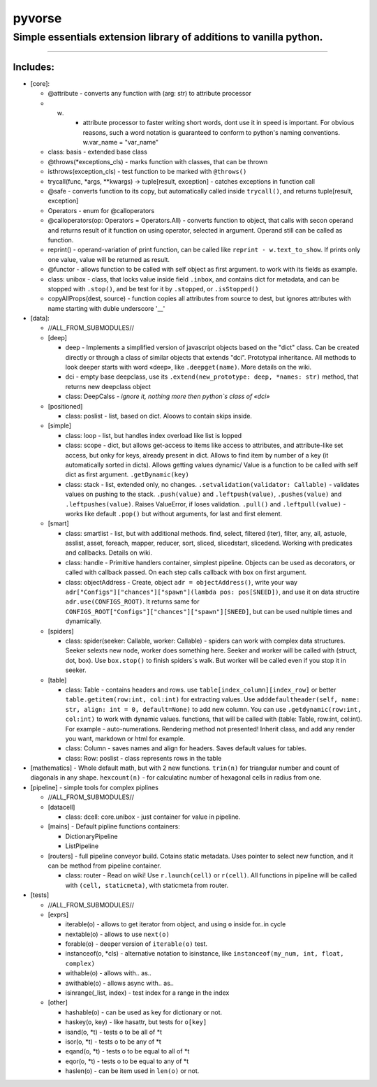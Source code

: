
pyvorse
=======

Simple essentials extension library of additions to vanilla python.
-------------------------------------------------------------------

----

Includes:
^^^^^^^^^


* [core]:

  * @attribute - converts any function with (arg: str) to attribute processor
  * w. - attribute processor to faster writing short words, dont use it in speed is important. For obvious reasons, such a word notation is guaranteed to conform to python's naming conventions. w.var_name = "var_name"
  * class: basis - extended base class
  * @throws(*exceptions_cls) - marks function with classes, that can be thrown
  * isthrows(exception_cls) - test function to be marked with ``@throws()``
  * trycall(func, *args, **kwargs) -> tuple[result, exception] - catches exceptions in function call
  * @safe - converts function to its copy, but automatically called inside ``trycall()``\ , and returns tuple[result, exception]
  * Operators - enum for @calloperators
  * @calloperators(op: Operators = Operators.All) - converts function to object, that calls with secon operand and returns result of it function on using operator, selected in argument. Operand still can be called as function.
  * reprint() - operand-variation of print function, can be called like ``reprint - w.text_to_show``. If prints only one value, value will be returned as result.
  * @functor - allows function to be called with self object as first argument. to work with its fields as example.
  * class: unibox - class, that locks value inside field ``.inbox``\ , and contains dict for metadata, and can be stopped with ``.stop()``\ , and be test for it by ``.stopped``\ , or ``.isStopped()``
  * copyAllProps(dest, source) - function copies all attributes from source to dest, but ignores attributes with name starting with duble underscore '__'

* [data]:

  * //ALL_FROM_SUBMODULES//
  * [deep]

    * deep - Implements a simplified version of javascript objects based on the "dict" class. Can be created directly or through a class of similar objects that extends "dci". Prototypal inheritance. All methods to look deeper starts with word «deep», like ``.deepget(name)``. More details on the wiki.
    * dci - empty base deepclass, use its ``.extend(new_prototype: deep, *names: str)`` method, that returns new deepclass object
    * class: DeepCalss - *ignore it, nothing more then python`s class of «dci»*

  * [positioned]

    * class: poslist - list, based on dict. Aloows to contain skips inside.

  * [simple]

    * class: loop - list, but handles index overload like list is lopped
    * class: scope - dict, but allows get-access to items like access to attributes, and attribute-like set access, but onky for keys, already present in dict. Allows to find item by number of a key (it automatically sorted in dicts). Allows getting values dynamic/ Value is a function to be called with self dict as first argument. ``.getDynamic(key)`` 
    * class: stack - list, extended only, no changes. ``.setvalidation(validator: Callable)`` - validates values on pushing to the stack. ``.push(value)`` and ``.leftpush(value)``\ , ``.pushes(value)`` and ``.leftpushes(value)``. Raises ValueError, if loses validation. ``.pull()`` and ``.leftpull(value)`` - works like default ``.pop()`` but without arguments, for last and first element.

  * [smart]

    * class: smartlist - list, but with additional methods. find, select, filtered (iter), filter, any, all, astuole, asslist, asset, foreach, mapper, reducer, sort, sliced, slicedstart, slicedend. Working with predicates and callbacks. Details on wiki.
    * class: handle - Primitive handlers container, simplest pipeline. Objects can be used as decorators, or called with callback passed. On each step calls callback with box on first argument.
    * class: objectAddress - Create, object ``adr = objectAddress()``\ , write your way ``adr["Configs"]["chances"]["spawn"](lambda pos: pos[SNEED])``\ , and use it on data structire ``adr.use(CONFIGS_ROOT)``. It returns same for ``CONFIGS_ROOT["Configs"]["chances"]["spawn"][SNEED]``\ , but can be used nultiple times and dynamically.

  * [spiders]

    * class: spider(seeker: Callable, worker: Callable) - spiders can work with complex data structures. Seeker selexts new node, worker does something here. Seeker and worker will be called with (struct, dot, box). Use ``box.stop()`` to finish spiders`s walk. But worker will be called even if you stop it in seeker. 

  * [table]

    * class: Table - contains headers and rows. use ``table[index_column][index_row]`` or better ``table.getitem(row:int, col:int)`` for extracting values. Use ``adddefaultheader(self, name: str, align: int = 0, default=None)`` to add new column. You can use ``.getdynamic(row:int, col:int)`` to work with dynamic values. functions, that will be called with (table: Table, row:int, col:int). For example - auto-numerations. Rendering method not presented! Inherit class, and add any render you want, markdown or html for example.
    * class: Column - saves names and align for headers. Saves default values for tables.
    * class: Row: poslist - class represents rows in the table

* [mathematics] - Whole default math, but with 2 new functions. ``trin(n)`` for triangular number and count of diagonals in any shape. ``hexcount(n)`` - for calculatinc number of hexagonal cells in radius from one.
* [pipeline] - simple tools for complex piplines

  * //ALL_FROM_SUBMODULES//
  * [datacell]

    * class: dcell: core.unibox - just container for value in pipeline.

  * [mains] - Default pipline functions containers:

    * DictionaryPipeline
    * ListPipeline

  * [routers] - full pipeline conveyor build. Cotains static metadata. Uses pointer to select new function, and it can be method from pipeline container.

    * class: router - Read on wiki! Use ``r.launch(cell)`` or ``r(cell)``. All functions in pipeline will be called with ``(cell, staticmeta)``\ , with staticmeta from router.

* [tests]

  * //ALL_FROM_SUBMODULES//
  * [exprs]

    * iterable(o) - allows to get iterator from object, and using ``o`` inside for..in cycle
    * nextable(o) - allows to use ``next(o)``
    * forable(o) - deeper version of ``iterable(o)`` test.
    * instanceof(o, *cls) - alternative notation to isinstance, like ``instanceof(my_num, int, float, complex)``
    * withable(o) - allows with.. as..
    * awithable(o) - allows async with.. as..
    * isinrange(_list, index) - test index for a range in the index

  * [other]

    * hashable(o) - can be used as key for dictionary or not.
    * haskey(o, key) - like hasattr, but tests for ``o[key]``
    * isand(o, *t) - tests o to be all of *\ t
    * isor(o, *t) - tests o to be any of *\ t
    * eqand(o, *t) - tests o to be equal to all of *\ t
    * eqor(o, *t) - tests o to be equal to any of *\ t
    * haslen(o) - can be item used in ``len(o)`` or not.
